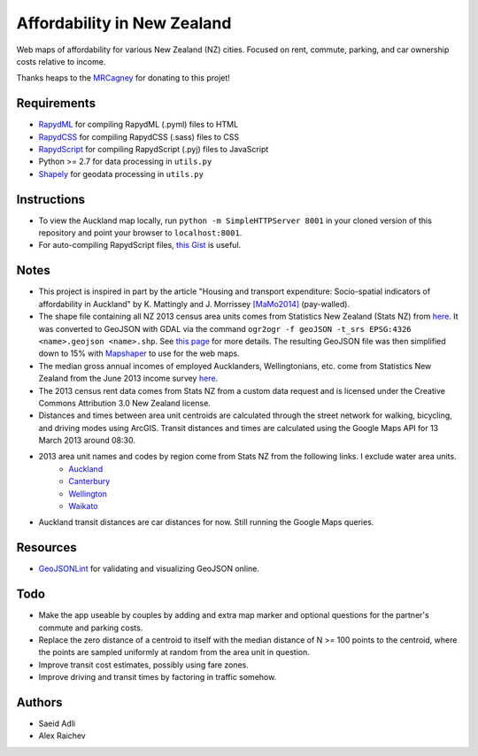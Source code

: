 Affordability in New Zealand 
********************************
Web maps of affordability for various New Zealand (NZ) cities.
Focused on rent, commute, parking, and car ownership costs relative to income.

Thanks heaps to the `MRCagney <http://www.mrcagney.co.nz>`_ for donating to this projet!

Requirements
============
- `RapydML <https://bitbucket.org/pyjeon/rapydml>`_ for compiling RapydML (.pyml) files to HTML
- `RapydCSS <https://bitbucket.org/pyjeon/rapydcss>`_ for compiling RapydCSS (.sass) files to CSS
- `RapydScript <https://bitbucket.org/pyjeon/rapydscript>`_ for compiling RapydScript (.pyj) files to JavaScript
- Python >= 2.7 for data processing in ``utils.py``
- `Shapely <http://toblerity.org/shapely/>`_ for geodata processing in ``utils.py``

Instructions
=============
- To view the Auckland map locally, run ``python -m SimpleHTTPServer 8001`` in your cloned version of this repository and point your browser to ``localhost:8001``.
- For auto-compiling RapydScript files, `this Gist <https://gist.github.com/araichev/8923682>`_ is useful.

Notes
======
- This project is inspired in part by the article "Housing and transport expenditure: Socio-spatial indicators of affordability in Auckland" by K. Mattingly and J. Morrissey `[MaMo2014] <http://www.sciencedirect.com/science/article/pii/S0264275114000134>`_ (pay-walled).
- The shape file containing all NZ 2013 census area units comes from Statistics New Zealand (Stats NZ) from `here <http://www.stats.govt.nz/browse_for_stats/people_and_communities/Geographic-areas/digital-boundary-files.aspx>`_.  It was converted to GeoJSON with GDAL via the command ``ogr2ogr -f geoJSON -t_srs EPSG:4326 <name>.geojson <name>.shp``.  See `this page <http://ben.balter.com/2013/06/26/how-to-convert-shapefiles-to-geojson-for-use-on-github/>`_ for more details. The resulting GeoJSON file was then simplified down to 15% with `Mapshaper <http://www.mapshaper.org/>`_ to use for the web maps.
- The median gross annual incomes of employed Aucklanders, Wellingtonians, etc. come from Statistics New Zealand from the June 2013 income survey `here <http://www.stats.govt.nz/browse_for_stats/income-and-work/Income/nz-income-survey-info-releases.aspx>`_. 
- The 2013 census rent data comes from Stats NZ from a custom data request and is licensed under the Creative Commons Attribution 3.0 New Zealand license.
- Distances and times between area unit centroids are calculated through the street network for walking, bicycling, and driving modes using ArcGIS. Transit distances and times are calculated using the Google Maps API for 13 March 2013 around 08:30. 
- 2013 area unit names and codes by region come from Stats NZ from the following links. I exclude water area units.
    - `Auckland <http://www.stats.govt.nz/Census/2013-census/data-tables/population-dwelling-tables/auckland.aspx>`_
    - `Canterbury <http://www.stats.govt.nz/Census/2013-census/data-tables/population-dwelling-tables/canterbury.aspx>`_ 
    - `Wellington <http://www.stats.govt.nz/Census/2013-census/data-tables/population-dwelling-tables/wellington.aspx>`_
    - `Waikato <http://www.stats.govt.nz/Census/2013-census/data-tables/population-dwelling-tables/waikato.aspx>`_
- Auckland transit distances are car distances for now. Still running the Google Maps queries.

Resources
============
- `GeoJSONLint <http://geojsonlint.com/>`_ for validating and visualizing GeoJSON online.

Todo
====
- Make the app useable by couples by adding and extra map marker and optional questions for the partner's commute and parking costs.
- Replace the zero distance of a centroid to itself with the median distance of N >= 100 points to the centroid, where the points are sampled uniformly at random from the area unit in question.
- Improve transit cost estimates, possibly using fare zones. 
- Improve driving and transit times by factoring in traffic somehow.  

Authors
========
- Saeid Adli
- Alex Raichev